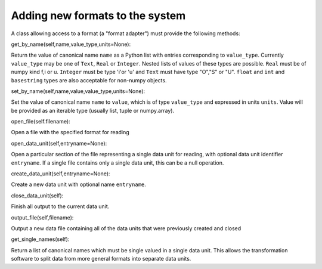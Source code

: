 Adding new formats to the system
--------------------------------

A class allowing access to a format (a "format adapter") must provide the
following methods:

get_by_name(self,name,value_type,units=None):

Return the value of canonical name ``name`` as a Python list with
entries corresponding to ``value_type``.  Currently ``value_type`` may
be one of ``Text``, ``Real`` or ``Integer``.  Nested lists of values
of these types are possible.  ``Real`` must be of numpy kind f,i or u.
``Integer`` must be type 'i'or 'u' and ``Text`` must have type "O","S" or "U".
``float`` and ``int`` and ``basestring`` types are also acceptable
for non-numpy objects.

set_by_name(self,name,value,value_type,units=None):

Set the value of canonical name ``name`` to ``value``, which is of type
``value_type`` and expressed in units ``units``.  Value will be provided
as an iterable type (usually list, tuple or numpy.array).

open_file(self.filename):

Open a file with the specified format for reading

open_data_unit(self,entryname=None):

Open a particular section of the file representing a single data unit
for reading, with optional data unit identifier ``entryname``. If a
single file contains only a single data unit, this can be a null
operation.

create_data_unit(self,entryname=None):

Create a new data unit with optional name ``entryname``.

close_data_unit(self):

Finish all output to the current data unit.

output_file(self,filename):

Output a new data file containing all of the data units that were previously
created and closed

get_single_names(self):

Return a list of canonical names which must be single valued in a
single data unit.  This allows the transformation software to split
data from more general formats into separate data units.
